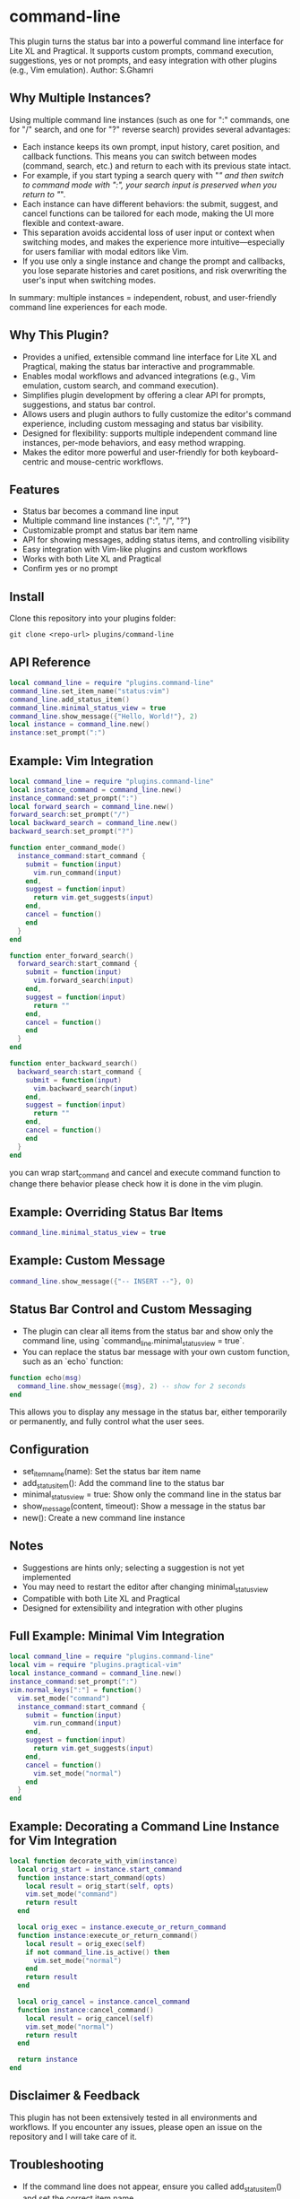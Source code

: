 * command-line
  This plugin turns the status bar into a powerful command line interface for Lite XL and Pragtical. It supports custom prompts, command execution, suggestions, yes or not prompts, and easy integration with other plugins (e.g., Vim emulation).
  Author: S.Ghamri


** Why Multiple Instances?

Using multiple command line instances (such as one for ":" commands, one for "/" search, and one for "?" reverse search) provides several advantages:

- Each instance keeps its own prompt, input history, caret position, and callback functions. This means you can switch between modes (command, search, etc.) and return to each with its previous state intact.
- For example, if you start typing a search query with "/" and then switch to command mode with ":", your search input is preserved when you return to "/".
- Each instance can have different behaviors: the submit, suggest, and cancel functions can be tailored for each mode, making the UI more flexible and context-aware.
- This separation avoids accidental loss of user input or context when switching modes, and makes the experience more intuitive—especially for users familiar with modal editors like Vim.
- If you use only a single instance and change the prompt and callbacks, you lose separate histories and caret positions, and risk overwriting the user's input when switching modes.

In summary: multiple instances = independent, robust, and user-friendly command line experiences for each mode.

** Why This Plugin?

- Provides a unified, extensible command line interface for Lite XL and Pragtical, making the status bar interactive and programmable.
- Enables modal workflows and advanced integrations (e.g., Vim emulation, custom search, and command execution).
- Simplifies plugin development by offering a clear API for prompts, suggestions, and status bar control.
- Allows users and plugin authors to fully customize the editor's command experience, including custom messaging and status bar visibility.
- Designed for flexibility: supports multiple independent command line instances, per-mode behaviors, and easy method wrapping.
- Makes the editor more powerful and user-friendly for both keyboard-centric and mouse-centric workflows.

** Features
- Status bar becomes a command line input
- Multiple command line instances (":", "/", "?")
- Customizable prompt and status bar item name
- API for showing messages, adding status items, and controlling visibility
- Easy integration with Vim-like plugins and custom workflows
- Works with both Lite XL and Pragtical
- Confirm yes or no prompt

** Install
Clone this repository into your plugins folder:
#+begin_src shell
git clone <repo-url> plugins/command-line
#+end_src

** API Reference
#+begin_src lua
local command_line = require "plugins.command-line"
command_line.set_item_name("status:vim")
command_line.add_status_item()
command_line.minimal_status_view = true
command_line.show_message({"Hello, World!"}, 2)
local instance = command_line.new()
instance:set_prompt(":")
#+end_src

** Example: Vim Integration
#+begin_src lua
local command_line = require "plugins.command-line"
local instance_command = command_line.new()
instance_command:set_prompt(":")
local forward_search = command_line.new()
forward_search:set_prompt("/")
local backward_search = command_line.new()
backward_search:set_prompt("?")

function enter_command_mode()
  instance_command:start_command {
    submit = function(input)
      vim.run_command(input)
    end,
    suggest = function(input)
      return vim.get_suggests(input)
    end,
    cancel = function()
    end
  }
end

function enter_forward_search()
  forward_search:start_command {
    submit = function(input)
      vim.forward_search(input)
    end,
    suggest = function(input)
      return ""
    end,
    cancel = function()
    end
  }
end

function enter_backward_search()
  backward_search:start_command {
    submit = function(input)
      vim.backward_search(input)
    end,
    suggest = function(input)
      return ""
    end,
    cancel = function()
    end
  }
end
#+end_src

you can wrap start_command and cancel and execute command function to change there behavior please check how it is done in the vim plugin.

** Example: Overriding Status Bar Items
#+begin_src lua
command_line.minimal_status_view = true
#+end_src

** Example: Custom Message
#+begin_src lua
command_line.show_message({"-- INSERT --"}, 0)
#+end_src

** Status Bar Control and Custom Messaging

- The plugin can clear all items from the status bar and show only the command line, using `command_line.minimal_status_view = true`.
- You can replace the status bar message with your own custom function, such as an `echo` function:

#+begin_src lua
function echo(msg)
  command_line.show_message({msg}, 2) -- show for 2 seconds
end
#+end_src

This allows you to display any message in the status bar, either temporarily or permanently, and fully control what the user sees.

** Configuration
- set_item_name(name): Set the status bar item name
- add_status_item(): Add the command line to the status bar
- minimal_status_view = true: Show only the command line in the status bar
- show_message(content, timeout): Show a message in the status bar
- new(): Create a new command line instance

** Notes
- Suggestions are hints only; selecting a suggestion is not yet implemented
- You may need to restart the editor after changing minimal_status_view
- Compatible with both Lite XL and Pragtical
- Designed for extensibility and integration with other plugins

** Full Example: Minimal Vim Integration
#+begin_src lua
local command_line = require "plugins.command-line"
local vim = require "plugins.pragtical-vim"
local instance_command = command_line.new()
instance_command:set_prompt(":")
vim.normal_keys[":"] = function()
  vim.set_mode("command")
  instance_command:start_command {
    submit = function(input)
      vim.run_command(input)
    end,
    suggest = function(input)
      return vim.get_suggests(input)
    end,
    cancel = function()
      vim.set_mode("normal")
    end
  }
end
#+end_src

** Example: Decorating a Command Line Instance for Vim Integration
#+begin_src lua
local function decorate_with_vim(instance)
  local orig_start = instance.start_command
  function instance:start_command(opts)
    local result = orig_start(self, opts)
    vim.set_mode("command")
    return result
  end

  local orig_exec = instance.execute_or_return_command
  function instance:execute_or_return_command()
    local result = orig_exec(self)
    if not command_line.is_active() then
      vim.set_mode("normal")
    end
    return result
  end

  local orig_cancel = instance.cancel_command
  function instance:cancel_command()
    local result = orig_cancel(self)
    vim.set_mode("normal")
    return result
  end

  return instance
end
#+end_src

** Disclaimer & Feedback

This plugin has not been extensively tested in all environments and workflows. If you encounter any issues, please open an issue on the repository and I will take care of it.

** Troubleshooting
- If the command line does not appear, ensure you called add_status_item() and set the correct item name
- For custom integration, always use command_line.new() for each prompt/instance

** License
MIT

** Related Source
- Vim plugin for Lite XL: https://github.com/mini-lite/vim




